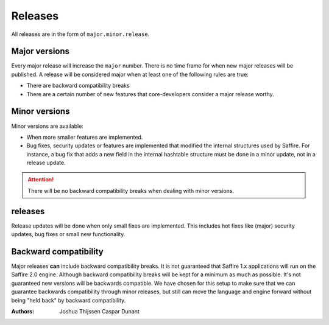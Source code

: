 ########
Releases
########

All releases are in the form of ``major.minor.release``.

Major versions
==============
Every major release will increase the ``major`` number. There is no time frame for when new major releases will be
published. A release will be considered major when at least one of the following rules are true:

* There are backward compatibility breaks
* There are a certain number of new features that core-developers consider a major release worthy.


Minor versions
==============
Minor versions are available:

* When more smaller features are implemented.
* Bug fixes, security updates or features are implemented that modified the internal structures used by Saffire.
  For instance, a bug fix that adds a new field in the internal hashtable structure must be done in a minor update,
  not in a release update.

.. attention::
  There will be no backward compatibility breaks when dealing with minor versions.


releases
========
Release updates will be done when only small fixes are implemented. This includes hot fixes like (major) security
updates, bug fixes or small new functionality.



Backward compatibility
======================
Major releases **can** include backward compatibility breaks. It is not guaranteed that Saffire 1.x applications will
run on the Saffire 2.0 engine. Although backward compatibility breaks will be kept for a minimum as much as possible.
It's not guaranteed new versions will be backwards compatible. We have chosen for this setup to make sure that we can
guarantee backwards compatibility through minor releases, but still can move the language and engine forward without
being "held back" by backward compatibility.


:Authors:
   Joshua Thijssen
   Caspar Dunant
